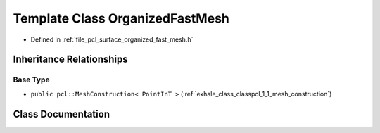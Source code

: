 .. _exhale_class_classpcl_1_1_organized_fast_mesh:

Template Class OrganizedFastMesh
================================

- Defined in :ref:`file_pcl_surface_organized_fast_mesh.h`


Inheritance Relationships
-------------------------

Base Type
*********

- ``public pcl::MeshConstruction< PointInT >`` (:ref:`exhale_class_classpcl_1_1_mesh_construction`)


Class Documentation
-------------------


.. doxygenclass:: pcl::OrganizedFastMesh
   :members:
   :protected-members:
   :undoc-members: